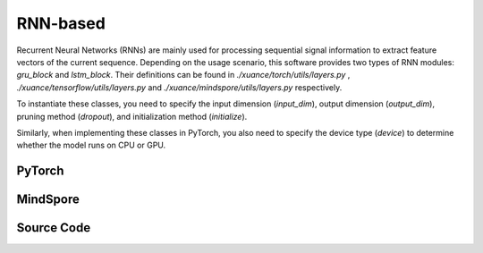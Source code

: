 RNN-based
=====================================

Recurrent Neural Networks (RNNs) are mainly used for processing sequential signal information to extract feature vectors of the current sequence.
Depending on the usage scenario, this software provides two types of RNN modules: `gru_block` and `lstm_block`.
Their definitions can be found in `./xuance/torch/utils/layers.py` , `./xuance/tensorflow/utils/layers.py` and `./xuance/mindspore/utils/layers.py` respectively.

To instantiate these classes, you need to specify the input dimension (`input_dim`), output dimension (`output_dim`), pruning method (`dropout`), and initialization method (`initialize`).

Similarly, when implementing these classes in PyTorch, you also need to specify the device type (`device`) to determine whether the model runs on CPU or GPU.

.. raw:: html

    <br><hr>

PyTorch
------------------------------------------

.. py:class:: 
    xuance.torch.representations.rnn.Basic_RNN(input_shape, hidden_sizes, normalize=None, initialize=None, activation=None, device=None, kwargs)

    The ``hidden_sizes`` is a dict input, which contains "fc_hidden_sizes" and "fc_hidden_sizes".
    The "fc_hidden_sizes" is the sizes of the fully connected layers before rnn layers.
    The "recurrent_hidden_size" is the size of recurrent layer.

    :param input_shape: The shape of the inputs.
    :type input_shape: Sequence[int]
    :param hidden_sizes: The sizes of the hidden layers.
    :type hidden_sizes: dict
    :param device: Choose CPU or GPU to train the model.
    :param normalize: The normalizer for the hidden variables of the representation.
    :type normalize: nn.Module
    :param initialize: The initializer of the parameters of the representation.
    :param activation: The activation function of each hidden layer.
    :type activation: nn.Module
    :type device: str, int, torch.device
    :type N_recurrent_layers: 
    :type N_recurrent_layers:
    :type dropout: If non-zero, introduces a `Dropout` layer on the outputs of each
            LSTM layer except the last layer, with dropout probability equal to
            :attr:`dropout`. Default: 0
    :type dropout: float
    :type rnn: Choose the rnn cell: "GRU" or "LSTM.
    :type rnn: str

.. py:function:: 
    xuance.torch.representations.rnn.Basic_RNN._create_network()

    Create the recurrent neural netowrks.

    :return: The RNN neural network with fully connected layers, the RNN layer, and the shape of the RNN hidden states.
    :rtype: tuple(nn.Module, nn.Module, int)

.. py:function:: 
    xuance.torch.representations.rnn.Basic_RNN.forward(x, h, c=None)

    Calculate feature representation of the inputs.

    :param x: The input data.
    :type x: torch.Tensor
    :param h: The hidden states of the recurrent layers at last step.
    :type h: torch.Tensor
    :param c: The cell states of the LSTM layers at last step.
    :type c: torch.Tensor
    :return: The features output by the representation model, new hidden states, and new cell states.
    :rtype: dict

.. py:function:: 
    xuance.torch.representations.rnn.Basic_RNN.init_hidden(batch)

    Initialize a batch of RNN hidden states.

    :param batch: The size of the batch.
    :type batch: int
    :return: The initialized hidden states.
    :rtype: torch.Tensor

.. py:function:: 
    xuance.torch.representations.rnn.Basic_RNN.init_hidden_item(i, rnn_hidden)

    Initialize a slice of hidden states from the given RNN hidden states.

    :param i: The index of the slice.
    :type i: int
    :param rnn_hidden: The RNN hidden states.
    :type i: torch.Tensor
    :return: The initialized hidden states.
    :rtype: torch.Tensor

.. py:function:: 
    xuance.torch.representations.rnn.Basic_RNN.get_hidden_item(i, rnn_hidden)

    Get a slice of hidden states from the given RNN hidden states.

    :param i: The index of the slice.
    :type i: int
    :param rnn_hidden: The RNN hidden states.
    :type i: torch.Tensor
    :return: The selected hidden states.
    :rtype: torch.Tensor

.. raw:: html

    <br><hr>


MindSpore
------------------------------------------

.. py:class::
  xuance.mindspore.representations.rnn.Basic_RNN(input_shape, hidden_sizes, normalize, initialize, activation, kwargs)

  The hidden_sizes is a dict input, which contains “fc_hidden_sizes” and “fc_hidden_sizes”. 
  The “fc_hidden_sizes” is the sizes of the fully connected layers before rnn layers. 
  The “recurrent_hidden_size” is the size of recurrent layer.

  :param input_shape: The shape of the input data.
  :type input_shape: Sequence[int]
  :param hidden_sizes: The sizes of the hidden layers.
  :type hidden_sizes: Sequence[int]
  :param normalize: The method of normalization.
  :type normalize: nn.Cell
  :param initialize: The initialization for the parameters of the networks.
  :type initialize: ms.Tensor
  :param activation: The choose of activation functions for hidden layers.
  :type activation: nn.Cell
  :param kwargs: The other arguments.
  :type kwargs: dict

.. py:function::
  xuance.mindspore.representations.mlp.Basic_RNN._create_network()

  Create the recurrent neural netowrks.

  :return: The RNN neural network with fully connected layers, the RNN layer, and the shape of the RNN hidden states.
  :rtype: tuple(nn.Module, nn.Module, int)

.. py:function::
  xuance.mindspore.representations.mlp.Basic_RNN.forward(x, h, c)

  Calculate feature representation of the inputs.

  :param x: The input tensor.
  :type x: ms.Tensor
  :param h: The hidden states of the recurrent layers at last step.
  :type h: ms.Tensor
  :param c: The cell states of the LSTM layers at last step.
  :type c: ms.Tensor
  :return: The features output by the representation model, new hidden states, and new cell states.
  :rtype: dict

.. py:function::
  xuance.mindspore.representations.mlp.Basic_RNN.init_hidden(batch)

  Initialize a batch of RNN hidden states.

  :param batch: The size of the batch.
  :type batch: int
  :return: The initialized hidden states.
  :rtype: ms.Tensor

.. py:function::
  xuance.mindspore.representations.mlp.Basic_RNN.init_hidden_item(i, rnn_hidden)

  Initialize a slice of hidden states from the given RNN hidden states.

  :param i: The index of the slice.
  :type i: ms.Tensor
  :param rnn_hidden: The RNN hidden states.
  :return: The initialized hidden states.
  :rtype: ms.Tensor

.. py:function::
  xuance.mindspore.representations.mlp.Basic_RNN.get_hidden_item(i, rnn_hidden)

  Get a slice of hidden states from the given RNN hidden states.

  :param i: The index of the slice.
  :type i: ms.Tensor
  :param rnn_hidden: The RNN hidden states.
  :return: The selected hidden states.
  :rtype: ms.Tensor

.. raw:: html

    <br><hr>

Source Code
-----------------

.. tabs::
  
  .. group-tab:: PyTorch
    
    .. code-block:: python

        from xuance.torch.representations import *

        class Basic_RNN(nn.Module):
            def __init__(self,
                        input_shape: Sequence[int],
                        hidden_sizes: dict,
                        normalize: Optional[nn.Module] = None,
                        initialize: Optional[Callable[..., torch.Tensor]] = None,
                        activation: Optional[ModuleType] = None,
                        device: Optional[Union[str, int, torch.device]] = None,
                        **kwargs):
                super(Basic_RNN, self).__init__()
                self.input_shape = input_shape
                self.fc_hidden_sizes = hidden_sizes["fc_hidden_sizes"]
                self.recurrent_hidden_size = hidden_sizes["recurrent_hidden_size"]
                self.N_recurrent_layer = kwargs["N_recurrent_layers"]
                self.dropout = kwargs["dropout"]
                self.lstm = True if kwargs["rnn"] == "LSTM" else False
                self.normalize = normalize
                self.initialize = initialize
                self.activation = activation
                self.device = device
                self.output_shapes = {'state': (hidden_sizes["recurrent_hidden_size"],)}
                self.mlp, self.rnn, output_dim = self._create_network()
                if self.normalize is not None:
                    self.use_normalize = True
                    self.input_norm = self.normalize(input_shape, device=device)
                    self.norm_rnn = self.normalize(output_dim, device=device)
                else:
                    self.use_normalize = False

            def _create_network(self) -> Tuple[nn.Module, nn.Module, int]:
                layers = []
                input_shape = self.input_shape
                for h in self.fc_hidden_sizes:
                    mlp_layer, input_shape = mlp_block(input_shape[0], h, self.normalize, self.activation, self.initialize,
                                                    device=self.device)
                    layers.extend(mlp_layer)
                if self.lstm:
                    rnn_layer, input_shape = lstm_block(input_shape[0], self.recurrent_hidden_size, self.N_recurrent_layer,
                                                        self.dropout, self.initialize, self.device)
                else:
                    rnn_layer, input_shape = gru_block(input_shape[0], self.recurrent_hidden_size, self.N_recurrent_layer,
                                                    self.dropout, self.initialize, self.device)
                return nn.Sequential(*layers), rnn_layer, input_shape

            def forward(self, x: torch.Tensor, h: torch.Tensor, c: torch.Tensor = None):
                mlp_output = self.mlp(self.input_norm(x)) if self.use_normalize else self.mlp(x)
                self.rnn.flatten_parameters()
                if self.lstm:
                    output, (hn, cn) = self.rnn(mlp_output, (h, c))
                    if self.use_normalize:
                        output = self.norm_rnn(output)
                    return {"state": output, "rnn_hidden": hn.detach(), "rnn_cell": cn.detach()}
                else:
                    output, hn = self.rnn(mlp_output, h)
                    if self.use_normalize:
                        output = self.norm_rnn(output)
                    return {"state": output, "rnn_hidden": hn.detach(), "rnn_cell": None}

            def init_hidden(self, batch):
                hidden_states = torch.zeros(size=(self.N_recurrent_layer, batch, self.recurrent_hidden_size)).to(self.device)
                cell_states = torch.zeros_like(hidden_states).to(self.device) if self.lstm else None
                return hidden_states, cell_states

            def init_hidden_item(self, i, *rnn_hidden):
                if self.lstm:
                    rnn_hidden[0][:, i] = torch.zeros(size=(self.N_recurrent_layer, self.recurrent_hidden_size)).to(self.device)
                    rnn_hidden[1][:, i] = torch.zeros(size=(self.N_recurrent_layer, self.recurrent_hidden_size)).to(self.device)
                    return rnn_hidden
                else:
                    rnn_hidden[0][:, i] = torch.zeros(size=(self.N_recurrent_layer, self.recurrent_hidden_size)).to(self.device)
                    return rnn_hidden

            def get_hidden_item(self, i, *rnn_hidden):
                return (rnn_hidden[0][:, i], rnn_hidden[1][:, i]) if self.lstm else (rnn_hidden[0][:, i], None)


  .. group-tab:: MindSpore

    .. code-block:: python

        from xuance.mindspore.representations import *


        class Basic_RNN(nn.Cell):
            def __init__(self,
                         input_shape: Sequence[int],
                         hidden_sizes: dict,
                         normalize: Optional[nn.Cell] = None,
                         initialize: Optional[Callable[..., ms.Tensor]] = None,
                         activation: Optional[ModuleType] = None,
                         **kwargs):
                super(Basic_RNN, self).__init__()
                self.input_shape = input_shape
                self.fc_hidden_sizes = hidden_sizes["fc_hidden_sizes"]
                self.recurrent_hidden_size = hidden_sizes["recurrent_hidden_size"]
                self.N_recurrent_layer = kwargs["N_recurrent_layers"]
                self.dropout = kwargs["dropout"]
                self.lstm = True if kwargs["rnn"] == "LSTM" else False
                self.normalize = normalize
                self.initialize = initialize
                self.activation = activation
                self.output_shapes = {'state': (hidden_sizes["recurrent_hidden_size"],)}
                self.mlp, self.rnn, output_dim = self._create_network()
                if self.normalize is not None:
                    self.use_normalize = True
                    self.input_norm = self.normalize(input_shape)
                    self.norm_rnn = self.normalize(output_dim)
                else:
                    self.use_normalize = False

            def _create_network(self):
                layers = []
                input_shape = self.input_shape
                for h in self.fc_hidden_sizes:
                    mlp_layer, input_shape = mlp_block(input_shape[0], h, self.normalize, self.activation, self.initialize)
                    layers.extend(mlp_layer)
                if self.lstm:
                    rnn_layer, input_shape = lstm_block(input_shape[0], self.recurrent_hidden_size, self.N_recurrent_layer,
                                                        self.dropout, self.initialize)
                else:
                    rnn_layer, input_shape = gru_block(input_shape[0], self.recurrent_hidden_size, self.N_recurrent_layer,
                                                       self.dropout, self.initialize)
                return nn.SequentialCell(*layers), rnn_layer, input_shape

            def forward(self, x: ms.Tensor, h: ms.Tensor, c: ms.Tensor = None):
                mlp_output = self.mlp(self.input_norm(x)) if self.use_normalize else self.mlp(x)
                self.rnn.flatten_parameters()
                if self.lstm:
                    output, (hn, cn) = self.rnn(mlp_output, (h, c))
                    if self.use_normalize:
                        output = self.norm_rnn(output)
                    return {"state": output, "rnn_hidden": hn.detach(), "rnn_cell": cn.detach()}
                else:
                    output, hn = self.rnn(mlp_output, h)
                    if self.use_normalize:
                        output = self.norm_rnn(output)
                    return {"state": output, "rnn_hidden": hn.detach(), "rnn_cell": None}

            def init_hidden(self, batch):
                hidden_states = ms.ops.zeros(size=(self.N_recurrent_layer, batch, self.recurrent_hidden_size))
                cell_states = ms.ops.zeros_like(hidden_states) if self.lstm else None
                return hidden_states, cell_states

            def init_hidden_item(self, i, *rnn_hidden):
                if self.lstm:
                    rnn_hidden[0][:, i] = ms.ops.zeros(size=(self.N_recurrent_layer, self.recurrent_hidden_size))
                    rnn_hidden[1][:, i] = ms.ops.zeros(size=(self.N_recurrent_layer, self.recurrent_hidden_size))
                    return rnn_hidden
                else:
                    rnn_hidden[0][:, i] = ms.ops.zeros(size=(self.N_recurrent_layer, self.recurrent_hidden_size))
                    return rnn_hidden

            def get_hidden_item(self, i, *rnn_hidden):
                return (rnn_hidden[0][:, i], rnn_hidden[1][:, i]) if self.lstm else (rnn_hidden[0][:, i], None)

